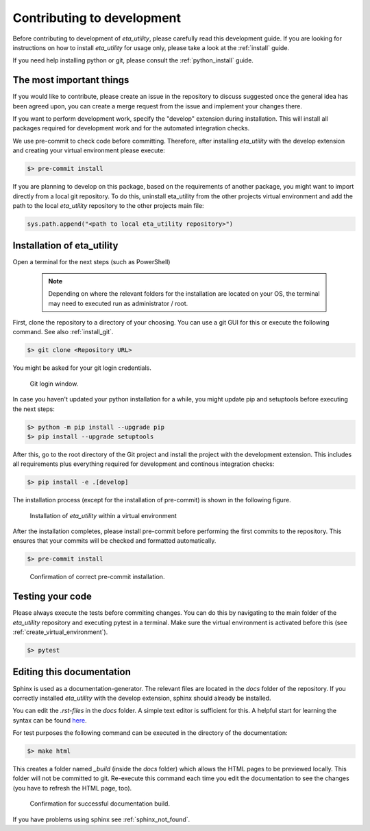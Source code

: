 .. _development:

Contributing to development
===========================

Before contributing to development of *eta_utility*, please carefully read this development
guide. If you are looking for instructions on how to install *eta_utility* for usage only, please
take a look at the :ref:`install` guide.

If you need help installing python or git, please consult the :ref:`python_install` guide.

The most important things
-----------------------------

If you would like to contribute, please create an issue in the repository to discuss suggested
once the general idea has been agreed upon, you can create a merge request from the issue and
implement your changes there.

If you want to perform development work, specify the "develop" extension during installation.
This will install all packages required for development work and for the automated integration
checks.

We use pre-commit to check code before committing. Therefore, after installing *eta_utility* with
the develop extension and creating your virtual environment please execute:

.. code-block:: console

    $> pre-commit install

If you are planning to develop on this package, based on the requirements of another
package, you might want to import directly from a local git repository. To do this,
uninstall eta_utility from the other projects virtual environment and add the path to the local
*eta_utility* repository to the other projects main file:

.. code-block::

    sys.path.append("<path to local eta_utility repository>")


Installation of eta_utility
-------------------------------------

Open a terminal for the next steps (such as PowerShell)

 .. note::
    Depending on where the relevant folders for the installation are located on your OS,
    the terminal may need to executed run as administrator / root.

First, clone the repository to a directory of your choosing. You can use a git GUI for this or
execute the following command. See also :ref:`install_git`.

.. code-block:: console

    $> git clone <Repository URL>

You might be asked for your git login credentials.

.. figure:: figures/10_GitLogin.png
    :width: 300
    :alt: git login

    Git login window.

In case you haven't updated your python installation for a while, you might update pip
and setuptools before executing the next steps:

.. code-block:: console

   $> python -m pip install --upgrade pip
   $> pip install --upgrade setuptools

After this, go to the root directory of the Git project and install the project with the
development extension. This includes all requirements plus everything required for development
and continous integration checks:

.. code-block:: console

   $> pip install -e .[develop]

The installation process (except for the installation of pre-commit) is shown in the following
figure.

.. figure:: figures/13_InstallWithVE.PNG
    :width: 700
    :alt: installation within a virtual environment

    Installation of *eta_utility* within a virtual environment

After the installation completes, please install pre-commit before performing the first commits
to the repository. This ensures that your commits will be checked and formatted automatically.

.. code-block:: console

   $> pre-commit install

.. figure:: figures/11_PreCommit.png
    :width: 600
    :alt: pre-commit installed successfully

    Confirmation of correct pre-commit installation.

Testing your code
-------------------------------
Please always execute the tests before commiting changes. You can do this by navigating to the main
folder of the *eta_utility* repository and executing pytest in a terminal. Make sure the virtual
environment is activated before this (see :ref:`create_virtual_environment`).

.. code-block:: console

    $> pytest

Editing this documentation
-----------------------------

Sphinx is used as a documentation-generator. The relevant files are located in the *docs*
folder of the repository. If you correctly installed *eta_utility* with the develop
extension, sphinx should already be installed.

You can edit the *.rst-files* in the *docs* folder. A simple text editor is sufficient for this.
A helpful start for learning the syntax can be found `here <https://sublime-and-sphinx-guide.readthedocs.io/en/latest/index.html>`_.

For test purposes the following command can be executed in the directory of the documentation:

.. code-block:: console

	$> make html

This creates a folder named *_build* (inside the *docs* folder) which allows the HTML pages to
be previewed locally. This folder will not be committed to git. Re-execute this command each
time you edit the documentation to see the changes (you have to refresh the HTML page, too).

.. figure:: figures/dev_01_HTMLbuild.PNG
    :width: 700
    :alt: successful documentation build

    Confirmation for successful documentation build.

If you have problems using sphinx see :ref:`sphinx_not_found`.
